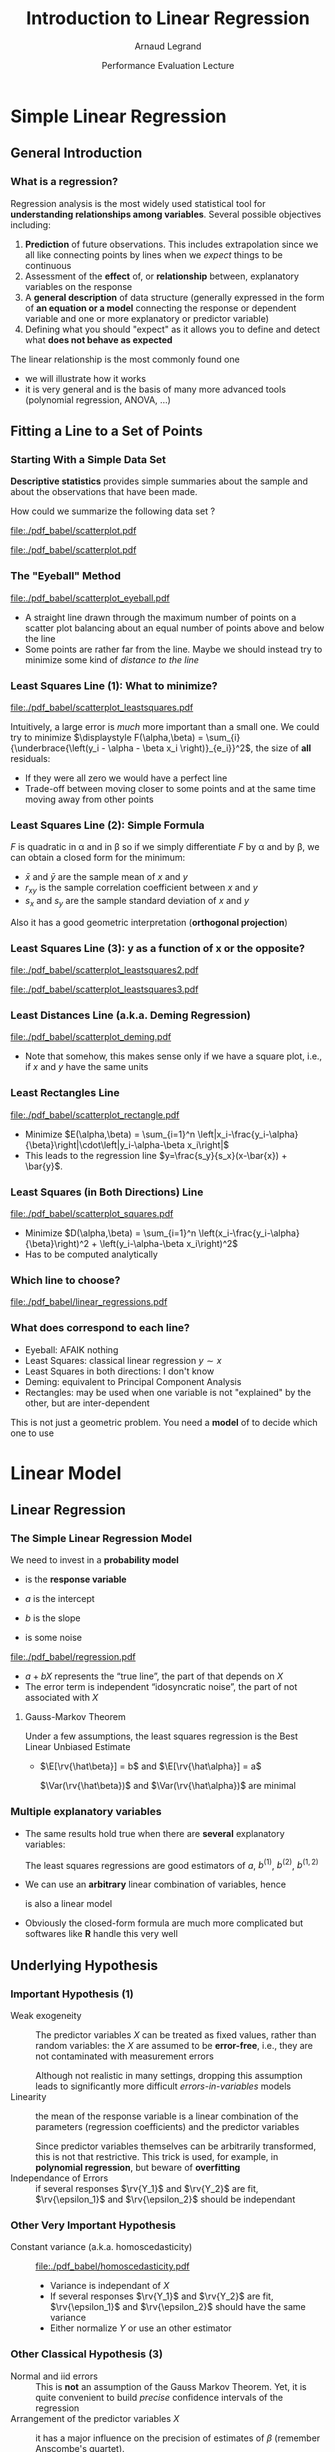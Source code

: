 #+AUTHOR:      Arnaud Legrand
#+TITLE:       Introduction to Linear Regression
#+DATE:        Performance Evaluation Lecture
#+LaTeX_CLASS: beamer
#+LaTeX_CLASS_OPTIONS: [11pt,xcolor=dvipsnames,presentation]
#+OPTIONS:   H:3 num:t toc:nil \n:nil @:t ::t |:t ^:t -:t f:t *:t <:t
#+STARTUP: beamer overview indent
#+TAGS: noexport(n)
#+LaTeX_CLASS: beamer
#+LaTeX_CLASS_OPTIONS: [11pt,xcolor=dvipsnames,presentation]
#+OPTIONS:   H:3 num:t toc:nil \n:nil @:t ::t |:t ^:nil -:t f:t *:t <:t
#+LATEX_HEADER: \input{org-babel-style-preembule.tex}

#+LaTeX: \input{org-babel-document-preembule.tex}

* List                                                             :noexport:
** TODO Talk about extensions
krigging ?? generalized linear model ?
* Documents 							   :noexport:
** [[/home/alegrand/Archives/Cours/maths/ModeleLineaireRegrDegerine.pdf][Régression Linéaire]]
  http://en.wikipedia.org/wiki/Simple_linear_regression
  http://en.wikipedia.org/wiki/Linear_regression_model

** Generalized Linear model
http://statmath.wu.ac.at/courses/heather_turner/glmCourse_001.pdf

http://data.princeton.edu/wws509/notes/a2.pdf
  
* Simple Linear Regression
** General Introduction
*** What is a regression?
    Regression analysis is the most widely used statistical tool for
    *understanding relationships among variables*. Several possible
    objectives including:
    1. *Prediction* of future observations. This includes
       extrapolation since we all like connecting points by lines when
       we /expect/ things to be continuous
    2. Assessment of the *effect* of, or *relationship* between,
       explanatory variables on the response
    3. A *general description* of data structure (generally expressed
       in the form of *an equation or a model* connecting the response
       or dependent variable and one or more explanatory or predictor
       variable)
    4. Defining what you should "expect" as it allows you to define
       and detect what *does not behave as expected*
    
    The linear relationship is the most commonly found one
    - we will illustrate how it works
    - it is very general and is the basis of many more advanced tools
      (polynomial regression, ANOVA, ...)
** Fitting a Line to a Set of Points
*** Starting With a Simple Data Set
    *Descriptive statistics* provides simple summaries about the
    sample and about the observations that have been made.
    #+BEGIN_CENTER
       How could we summarize the following data set ?
    #+END_CENTER

#+BEGIN_SRC R :session :results none :exports none
library(ggplot2)
x=c(1, 2, 3, 5, 7, 9, 11, 13, 14, 15)
y=c(3, 1, 5, 2, 6, 4, 7, 9, 8, 5)
df=data.frame(x=x,y=y)
df_lines=data.frame(
          slope=c(.37,.67,.57,.41,.50,.385),intercept=c(2.0,-0.4,0.4,1.7,1.0,2.6),
          label=c("Least Squares \n (y~x)","Least Squares (x~y)", "Least Squares",
                 "Least Distance", "Least Rectangles", "Eyeball"),
          posx=c(16,15,13,5,3,8),
          posy=c(4.5,10,8,4,1,6),
          hjust=c(1,1,1,1,0,1),
          color=c("Least Squares","Least Squares","Least Squares x^2+y^2",
                  "Least Distance","Least Rectangles","Eyeball"))
#lm(data=df,y~x)
#lm(data=df,x~y)
#+END_SRC

#+LaTeX: \begin{tabular}[c]{cc} \fbox{

  #+BEGIN_SRC R :session :results output latex :exports results
  library(xtable)
  print(xtable(df),floating=FALSE)
  #+END_SRC

  #+RESULTS:
  #+BEGIN_EXPORT latex
  % latex table generated in R 3.0.2 by xtable 1.7-1 package
  % Thu Oct 31 13:30:32 2013
  \begin{tabular}{rrr}
    \hline
   & x & y \\ 
    \hline
  1 & 1.00 & 3.00 \\ 
    2 & 2.00 & 1.00 \\ 
    3 & 3.00 & 5.00 \\ 
    4 & 5.00 & 2.00 \\ 
    5 & 7.00 & 6.00 \\ 
    6 & 9.00 & 4.00 \\ 
    7 & 11.00 & 7.00 \\ 
    8 & 13.00 & 9.00 \\ 
    9 & 14.00 & 8.00 \\ 
    10 & 15.00 & 5.00 \\ 
     \hline
  \end{tabular}
  #+END_EXPORT

#+LaTeX: }& \hspace{1cm}\raisebox{-.5\height}{\resizebox{.5\linewidth}{!}{

  #+BEGIN_SRC R :session :exports none :results output graphics :file "./pdf_babel/scatterplot.pdf" :width 3 :height 3
  ggplot() + geom_point(data=df,aes(x=x,y=y),color="blue") + 
    xlim(0,16)+ylim(0,16)+ coord_fixed() + theme_bw()
  #+END_SRC

  #+RESULTS:
  [[file:./pdf_babel/scatterplot.pdf]]

  #+ATTR_LATEX: :width \linewidth :center nil
  [[file:./pdf_babel/scatterplot.pdf]]

#+LaTeX: }}\end{tabular}

*** The "Eyeball" Method
    \vspace{-1em}
    #+BEGIN_SRC R :session :exports none :results none graphics :file "./pdf_babel/scatterplot_eyeball.pdf" :width 3 :height 3
    ggplot() + geom_point(data=df,aes(x=x,y=y),color="blue") + 
       xlim(0,16)+ylim(0,16)+ coord_fixed() + theme_bw() +
       geom_abline(data=df_lines[df_lines$label=="Eyeball",], aes(intercept=intercept,slope=slope),color="red")
    #+END_SRC

    #+BEGIN_CENTER
    #+ATTR_LATEX: :height 5cm
    [[file:./pdf_babel/scatterplot_eyeball.pdf]]
    \vspace{-1em}
    #+END_CENTER

    - A straight line drawn through the maximum number of points on a
      scatter plot balancing about an equal number of points above and
      below the line
    - Some points are rather far from the line. Maybe we should instead
      try to minimize some kind of /distance to the line/
*** Least Squares Line (1): What to minimize?
    \vspace{-1em}
    #+BEGIN_SRC R :session :exports none :results none graphics :file "./pdf_babel/scatterplot_leastsquares.pdf" :width 3 :height 3
    intercept_eyeball = df_lines[df_lines$label=="Eyeball",]$intercept
    slope_eyeball = df_lines[df_lines$label=="Eyeball",]$slope
    ggplot() + 
       geom_segment(data=df, aes(x=x, y=y, xend=x, yend=x*slope_eyeball+intercept_eyeball)) +
       geom_point(data=df,aes(x=x,y=y),color="blue") + 
       xlim(0,16)+ylim(0,16)+ coord_fixed() + theme_bw() +
       geom_abline(data=df_lines[df_lines$label=="Eyeball",], aes(intercept=intercept,slope=slope),color="red")
    #+END_SRC

    #+BEGIN_CENTER
    #+ATTR_LATEX: :height 5cm
    [[file:./pdf_babel/scatterplot_leastsquares.pdf]]
    #+END_CENTER

    \vspace{-1em}
    Intuitively, a large error is /much/ more important than a small
    one. We could try to minimize
    $\displaystyle F(\alpha,\beta) = \sum_{i}
    {\underbrace{\left(y_i - \alpha - \beta x_i \right)}_{e_i}}^2$,
    the size of *all* residuals:
    - If they were all zero we would have a perfect line
    - Trade-off between moving closer to some points and at the same
      time moving away from other points
    \vspace{-1em}
*** Least Squares Line (2): Simple Formula
    \vspace{-1em}
    #+BEGIN_EXPORT latex
    $$F(\alpha,\beta) = \sum_{i=1}^n \left(y_i - \alpha - \beta x_i \right)^2$$
    #+END_EXPORT
    $F$ is quadratic in \alpha and in \beta so if we simply
    differentiate $F$ by \alpha and by \beta, we can obtain a closed
    form for the minimum:
    #+BEGIN_EXPORT latex
    \begin{align*} 
      \hat\beta & = \frac{ \sum_{i=1}^{n} (x_{i}-\bar{x})(y_{i}-\bar{y}) }{ \sum_{i=1}^{n} (x_{i}-\bar{x})^2 } 
       = \frac{ \sum_{i=1}^{n}{x_{i}y_{i}} - \frac1n \sum_{i=1}^{n}{x_{i}}\sum_{j=1}^{n}{y_{j}}}{ \sum_{i=1}^{n}({x_{i}^2}) - \frac1n (\sum_{i=1}^{n}{x_{i}})^2 } \\[6pt] 
     & = \frac{ \overline{xy} - \bar{x}\bar{y} }{ \overline{x^2} - \bar{x}^2 } = \frac{ \operatorname{Cov}[x,y] }{ \operatorname{Var}[x] } = r_{xy} \frac{s_y}{s_x} \\[6pt] 
     \hat\alpha  & = \bar{y} - \hat\beta\,\bar{x} \text{, where:}
    \end{align*}
    #+END_EXPORT
    \vspace{-2em}
    - $\bar x$ and $\bar y$ are the sample mean of $x$ and $y$
    - $r_{xy}$ is the sample correlation coefficient between $x$ and $y$
    - $s_x$ and $s_y$ are the sample standard deviation of $x$ and $y$
    Also it has a good geometric interpretation (*orthogonal projection*)
    #+BEGIN_SRC R :session :exports none :results none graphics :file "./pdf_babel/scatterplot_leastsquares2.pdf" :width 3 :height 3
    intercept_lsx = df_lines[df_lines$label=="Least Squares \n (y~x)",]$intercept
    slope_lsx = df_lines[df_lines$label=="Least Squares \n (y~x)",]$slope
    ggplot() + 
       geom_segment(data=df, aes(x=x, y=y, xend=x, yend=x*slope_lsx+intercept_lsx)) +
       geom_point(data=df,aes(x=x,y=y),color="blue") + 
       xlim(0,16)+ylim(0,16)+ coord_fixed() + theme_bw() +
       geom_abline(data=df_lines[df_lines$label=="Least Squares \n (y~x)",], aes(intercept=intercept,slope=slope),color="red") +
       geom_abline(data=df_lines[df_lines$label=="Eyeball",], aes(intercept=intercept,slope=slope),color="gray")
    #+END_SRC
*** Least Squares Line (3): y as a function of x or the opposite?

    #+BEGIN_SRC R :session :exports none :results none graphics :file "./pdf_babel/scatterplot_leastsquares3.pdf" :width 3 :height 3
    intercept_lsy = df_lines[df_lines$label=="Least Squares (x~y)",]$intercept
    slope_lsy = df_lines[df_lines$label=="Least Squares (x~y)",]$slope
    ggplot() + 
       geom_segment(data=df, aes(x=x, xend=(df$y-intercept_lsy)/slope_lsy, y=y, yend=y)) +
       geom_point(data=df,aes(x=x,y=y),color="blue") + 
       geom_abline(data=df_lines[df_lines$label=="Least Squares \n (y~x)",], aes(intercept=intercept,slope=slope),color="gray") +
       geom_abline(data=df_lines[df_lines$label=="Least Squares (x~y)",], aes(intercept=intercept,slope=slope),color="red") +
       xlim(0,16)+ylim(0,16)+ coord_fixed() + theme_bw()
    #+END_SRC


    #+BEGIN_CENTER
    #+LaTeX: \only<1>{%
      #+ATTR_LATEX: :height 5cm
      [[file:./pdf_babel/scatterplot_leastsquares2.pdf]]
    #+LaTeX: }\only<2->{%
      #+ATTR_LATEX: :height 5cm
      [[file:./pdf_babel/scatterplot_leastsquares3.pdf]]
    #+LaTeX: }
    #+END_CENTER

    #+LaTeX: \uncover<3>{\centerline{OK, do we have less asymetrical options?}}\vspace{10cm}
*** Least Distances Line (a.k.a. Deming Regression)
    #+BEGIN_SRC R :session :exports none :results none graphics :file "./pdf_babel/scatterplot_deming.pdf" :width 3 :height 3
    intercept_deming = df_lines[df_lines$label=="Least Distance",]$intercept
    slope_deming = df_lines[df_lines$label=="Least Distance",]$slope
    u = c(1,slope_deming)
    u = u/(sqrt(u[1]^2+u[2]^2))
    
    df$d = (df$x*u[1]+(df$y - intercept_deming)*u[2])

    df$xend = df$d*u[1]
    df$yend = df$d*u[2] + intercept_deming

    ggplot() + 
       geom_segment(data=df, aes(x=x, y=y, xend=xend, yend=yend)) +
       geom_point(data=df,aes(x=x,y=y),color="blue") + 
       geom_abline(data=df_lines[df_lines$label=="Least Distance",], aes(intercept=intercept,slope=slope),color="red") +
       xlim(0,16)+ylim(0,16)+ coord_fixed() + theme_bw()
    #+END_SRC

    #+BEGIN_CENTER
      #+ATTR_LATEX: :height 5cm
      [[file:./pdf_babel/scatterplot_deming.pdf]]
    #+END_CENTER

    - Note that somehow, this makes sense only if we have a square
      plot, i.e., if $x$ and $y$ have the same units
    #+LaTeX: \vspace{10cm}
*** Least Rectangles Line
    #+BEGIN_SRC R :session :exports none :results none graphics :file "./pdf_babel/scatterplot_rectangle.pdf" :width 3 :height 3
    intercept_rect = df_lines[df_lines$label=="Least Rectangles",]$intercept
    slope_rect = df_lines[df_lines$label=="Least Rectangles",]$slope

    ggplot() + 
       geom_rect(data=df, aes(xmin=x, ymin=y, ymax= intercept_rect + slope_rect*x, xmax= (y- intercept_rect)/slope_rect),alpha=.3) +
       geom_segment(data=df, aes(x=x, xend=(df$y-intercept_rect)/slope_rect, y=y, yend=y),linetype=2) +
       geom_segment(data=df, aes(x=x, y=y, xend=x, yend=x*slope_rect+intercept_rect),linetype=2) +
       geom_point(data=df,aes(x=x,y=y),color="blue") + 
       geom_abline(data=df_lines[df_lines$label=="Least Rectangles",], aes(intercept=intercept,slope=slope),color="red") +
       xlim(0,16)+ylim(0,16)+ coord_fixed() + theme_bw()
    #+END_SRC

    #+BEGIN_CENTER
      #+ATTR_LATEX: :height 5cm
      [[file:./pdf_babel/scatterplot_rectangle.pdf]]
    #+END_CENTER

    - Minimize $E(\alpha,\beta) = \sum_{i=1}^n
      \left|x_i-\frac{y_i-\alpha}{\beta}\right|\cdot\left|y_i-\alpha-\beta
      x_i\right|$
    - This leads to the regression line
      $y=\frac{s_y}{s_x}(x-\bar{x}) + \bar{y}$.
    #+LaTeX: \vspace{10cm}
*** Least Squares (in Both Directions) Line
    #+BEGIN_SRC R :session :exports none :results none graphics :file "./pdf_babel/scatterplot_squares.pdf" :width 3 :height 3
    intercept_ls = df_lines[df_lines$label=="Least Squares",]$intercept
    slope_ls = df_lines[df_lines$label=="Least Squares",]$slope

    ggplot() + 
       geom_segment(data=df, aes(x=x, xend=(df$y-intercept_ls)/slope_ls, y=y, yend=y)) +
       geom_segment(data=df, aes(x=x, y=y, xend=x, yend=x*slope_ls+intercept_ls)) +
       geom_point(data=df,aes(x=x,y=y),color="blue") + 
       geom_abline(data=df_lines[df_lines$label=="Least Squares",], aes(intercept=intercept,slope=slope),color="red") +
       xlim(0,16)+ylim(0,16)+ coord_fixed() + theme_bw()
    #+END_SRC

    #+BEGIN_CENTER
      #+ATTR_LATEX: :height 5cm
      [[file:./pdf_babel/scatterplot_squares.pdf]]
    #+END_CENTER

    - Minimize $D(\alpha,\beta) = \sum_{i=1}^n
      \left(x_i-\frac{y_i-\alpha}{\beta}\right)^2 + 
      \left(y_i-\alpha-\beta x_i\right)^2$
    - Has to be computed analytically
    #+LaTeX: \vspace{10cm}
*** Which line to choose?
#   http://i.imgur.com/egd5f.png
    #+BEGIN_SRC R :session :exports none :results none graphics :file "./pdf_babel/linear_regressions.pdf" :width 7 :height 5
     ggplot() + geom_abline(data=df_lines,aes(intercept=intercept,slope=slope,color=color),size=.8) + 
       geom_point(data=df,aes(x=x,y=y),color="blue") + scale_colour_brewer(palette="Set1") +
       xlim(0,16)+ylim(0,16)+ coord_fixed() + theme_bw() + labs(color="Regression type") +
       geom_text(data=df_lines,aes(x=posx,y=posy,label=label,hjust=hjust,color=color)) 
    #+END_SRC

    #+BEGIN_CENTER
      #+ATTR_LATEX: :width .9\linewidth
      [[file:./pdf_babel/linear_regressions.pdf]]
    #+END_CENTER
    #+LaTeX: \vspace{10cm}
*** What does correspond to each line?
    - Eyeball: AFAIK nothing
    - Least Squares: classical linear regression $y\sim x$
    - Least Squares in both directions: I don't know
    - Deming: equivalent to Principal Component Analysis
    - Rectangles: may be used when one variable is not "explained"
      by the other, but are inter-dependent

    This is not just a geometric problem. You need a *model* of to
    decide which one to use
* Linear Model
** Linear Regression
*** The Simple Linear Regression Model
    #+BEGIN_SRC R :session :exports none :results none graphics :file "./pdf_babel/regression.pdf" :width 4 :height 5
    x=runif(50,min=-20,max=60)
    a=5
    b=.5
    y=a+b*x+rnorm(50,sd=3)
    df = data.frame(x=x,y=y)
    ggplot() + theme_bw() + geom_hline(yintercept=0) + geom_vline(xintercept=0) +
       geom_abline(intercept=a,slope=b,color="red",size=1) + 
       geom_point(data=df,aes(x=x,y=y),color="blue") 
    #+END_SRC

#+LaTeX: \vspace{-1em}
#+LaTeX:   \begin{columns}
#+LaTeX:     \begin{column}{.62\linewidth}
    We need to invest in a *probability model*
    #+LaTeX: \centerline{$\displaystyle \rv{Y} = a + b X + \rv{\epsilon}$}
    
    - \rv{Y} is the *response variable*
      #+LaTeX: \item$X$~is~a~continuous~explanatory~variable
    - $a$ is the intercept
    - $b$ is the slope
    - \rv{\epsilon} is some noise
#+LaTeX:     \end{column}\hspace{-2em}
#+LaTeX:     \begin{column}{.3\linewidth}
      #+ATTR_LATEX: :width \linewidth
      [[file:./pdf_babel/regression.pdf]]
#+LaTeX:     \end{column}
#+LaTeX:   \end{columns}

    - $a + b X$ represents the “true line”, the part of
      \rv{Y} that depends on $X$
    - The error term \rv{\epsilon} is independent “idosyncratic noise”,
      \ie the part of \rv{Y} not associated with $X$
    \pause
****** Gauss-Markov Theorem
Under a few assumptions, the least squares regression is the Best
Linear Unbiased Estimate
+ $\E[\rv{\hat\beta}] = b$ and $\E[\rv{\hat\alpha}] = a$ 
  #+LaTeX: \hfil \usebeamertemplate{itemize item}
   $\Var(\rv{\hat\beta})$ and $\Var(\rv{\hat\alpha})$ are minimal\hfil
*** Multiple explanatory variables
    - The same results hold true when there are *several* explanatory
      variables:\smallskip

      #+BEGIN_EXPORT latex
      \centerline{$\rv{Y} = a + b^{(1)}X^{(1)} + b^{(2)}X^{(2)} +
        b^{(1,2)}X^{(1)}X^{(2)} + \rv{\epsilon} $}
      #+END_EXPORT
      \smallskip

      The least squares regressions are good estimators of $a$,
      $b^{(1)}$, $b^{(2)}$, $b^{(1,2)}$ \medskip
    - We can use an *arbitrary* linear combination of variables,
      hence \smallskip

      #+BEGIN_EXPORT latex
      \centerline{$\rv{Y} = a + b^{(1)}X + b^{(2)}\frac{1}{X} + b^{(3)}X^3 +
      \rv{\epsilon} $}    
      #+END_EXPORT
      \smallskip
      is also a linear model
    - Obviously the closed-form formula are much more complicated but
      softwares like *R* handle this very well
** Underlying Hypothesis
*** Important Hypothesis (1)
    - Weak exogeneity :: The predictor variables $X$ can be treated as
         fixed values, rather than random variables: the $X$ are
         assumed to be *error-free*, i.e., they are not contaminated
         with measurement errors

         Although not realistic in many settings, dropping this
         assumption leads to significantly more difficult
         /errors-in-variables/ models
    - Linearity ::  the mean of the response variable is a linear
                    combination of the parameters (regression
                    coefficients) and the predictor variables

		    Since predictor variables themselves can be
                    arbitrarily transformed, this is not that
                    restrictive. This trick is used, for example, in
                    *polynomial regression*, but beware of
                    *overfitting*
    - Independance of Errors :: if several responses $\rv{Y_1}$ and
         $\rv{Y_2}$ are fit, $\rv{\epsilon_1}$ and $\rv{\epsilon_2}$ should be
         independant
*** Other Very Important Hypothesis
    #+BEGIN_SRC R :session :exports none :results none graphics :file "./pdf_babel/homoscedasticity.pdf" :width 6 :height 3
    x=runif(50,min=-20,max=60)
    a=5
    b=.5
    y=a+b*x+rnorm(50,sd=2)
    df = data.frame(x=x,y=y,type="homoscedastic")
    y=a+(b)*x + rnorm(50,sd=.15)*(x+20)
    df = rbind(df,data.frame(x=x,y=y,type="heteroscedastic"))
    y=x^2/60+a+rnorm(50,sd=2)
    df = rbind(df,data.frame(x=x,y=y,type="quadratic"))

    ggplot(data=df[df$type!="quadratic",]) + theme_bw() + geom_hline(yintercept=0) + geom_vline(xintercept=0) +
       geom_abline(intercept=a,slope=b,color="red",size=1) + 
       geom_point(aes(x=x,y=y),color="blue") +
       facet_wrap(~type)
    #+END_SRC

    - Constant variance (a.k.a. homoscedasticity) :: 
	 #+LaTeX: ~
         #+BEGIN_CENTER
         #+ATTR_LATEX: :width \linewidth
         [[file:./pdf_babel/homoscedasticity.pdf]]
         #+END_CENTER
	 \vspace{-2em}
      - Variance is independant of $X$
      - If several responses $\rv{Y_1}$ and $\rv{Y_2}$ are fit,
        $\rv{\epsilon_1}$ and $\rv{\epsilon_2}$ should have the same variance
      - Either normalize $Y$ or use an other estimator
*** Dummy							   :noexport:
    #+BEGIN_SRC R :session :exports none :results none graphics :file "./pdf_babel/data_sets.pdf" :width 8 :height 3
    ggplot(data=df,aes(x=x,y=y)) + theme_bw() + geom_hline(yintercept=0) + geom_vline(xintercept=0) +
       geom_smooth(method='lm',color="red") +
       geom_point(,color="blue") +
       facet_wrap(~type)
    #+END_SRC
*** Other Classical Hypothesis (3)
    - Normal and iid errors :: This is *not* an assumption of the
         Gauss Markov Theorem. Yet, it is quite convenient to build
         /precise/ confidence intervals of the regression
    - Arrangement of the predictor variables $X$ :: it has a major
         influence on the precision of estimates of $\beta$ (remember
         Anscombe's quartet). 
          #+BEGIN_SRC R :session :exports none :results none graphics :file "./pdf_babel/anscombe.pdf" :width 8 :height 3
          library(reshape)
          anscombe$idx=1:length(anscombe$x1) 
          a = melt(anscombe,id=c("idx"))
          a$set=gsub("[^0-9]*","",as.character(a$variable))
          a$variable=gsub("[0-9]*","",as.character(a$variable))
          a = cast(a, idx+set~variable, mean) 
          ggplot(data=a,aes(x=x,y=y)) + theme_bw() +
             geom_point(color="blue") + facet_wrap(~set,nrow=1) + geom_smooth(method='lm',color="red")
          #+END_SRC
         #+BEGIN_CENTER
         #+ATTR_LATEX: :width \linewidth
         [[file:./pdf_babel/anscombe.pdf]]
         #+END_CENTER
	 \vspace{-1em}
      This is part of your design of experiments:
      - If you want to test linearity, $X$ should be uniformly
        distributed
      - If you want the best estimation, you should use extreme values
        of $X$
** Checking hypothesis
*** Linearity: Residuals vs. Explanatory Variable
   #+BEGIN_SRC R :session :exports none :results none graphics :file "./pdf_babel/linearity_check.pdf" :width 6 :height 3
   lm_hom=lm(data=df[df$type=="homoscedastic",],y~x)
   lm_hom=fortify(lm_hom)
   lm_hom$type="homoscedastic"

   lm_het=lm(data=df[df$type=="heteroscedastic",],y~x)
   lm_het=fortify(lm_het)
   lm_het$type="heteroscedastic"

   lm_quad=lm(data=df[df$type=="quadratic",],y~x)
   lm_quad=fortify(lm_quad)
   lm_quad$type="quadratic"

   lm_both = rbind(lm_hom,lm_quad)
   lm_both$type <- factor(lm_both$type, levels=c("homoscedastic","quadratic"))
   ggplot(data=lm_both,aes(x,.resid)) + theme_bw() +
     geom_smooth(method='lm',color="red",se=F) +
     geom_point() + facet_wrap(~type)
   #+END_SRC

	#+BEGIN_CENTER
	#+ATTR_LATEX: :width .9\linewidth
	[[file:./pdf_babel/linearity_check.pdf]]
	#+END_CENTER

    When there are several factors, you have to check for every
    dimension... \frowny That's why one generally study residuals as a
    function of fitted values.
    \vspace{10cm}
*** Homoscedasticity: Residuals vs. Fitted values
   #+BEGIN_SRC R :session :exports none :results none graphics :file "./pdf_babel/homoscedasticity_check.pdf" :width 6 :height 3
   lm_both = rbind(lm_het,lm_hom)
   lm_both$type <- factor(lm_both$type, levels=c("homoscedastic","heteroscedastic"))
   ggplot(data=lm_both,aes(.fitted,.resid)) + theme_bw() +
     geom_smooth(method='lm',color="red",se=F) +
     geom_point() + facet_wrap(~type)
   #+END_SRC

	#+BEGIN_CENTER
	#+ATTR_LATEX: :width .9\linewidth
	[[file:./pdf_babel/homoscedasticity_check.pdf]]
	#+END_CENTER

    \vspace{10cm}
*** Normality: qqplots
   #+BEGIN_SRC R :session :exports none :results none graphics :file "./pdf_babel/normality_check.pdf" :width 6 :height 3
   qplot.data <- function (vec)  { # argument: vector of numbers
     # following four lines from base R's qqline()
     y <- quantile(vec[!is.na(vec)], c(0.25, 0.75))
     x <- qnorm(c(0.25, 0.75))
     slope <- diff(y)/diff(x)
     int <- y[1L] - slope * x[1L]
     d <- data.frame(slope=slope, int=int)
     d
   }
   
   res_n = data.frame(sample=rnorm(50))
   res_qplot=qplot.data(res_n$sample)
   res_n$type = "normal"
   res_qplot$type = "normal"

   res_u = data.frame(sample=rexp(50))
   res_u$type = "exponential"
   res_qplotu=qplot.data(res_u$sample)
   res_qplotu$type = "exponential"

   res_qplot = rbind(res_qplot,res_qplotu)
   res_both = rbind(res_n,res_u)

   res_both$type <- factor(res_both$type, levels=c("normal","exponential"))
   res_qplot$type <- factor(res_qplot$type, levels=c("normal","exponential"))

   ggplot() + theme_bw() +
     stat_qq(data=res_both,aes(sample=sample)) + 
     geom_abline(data=res_qplot,aes(slope=slope,intercept=int)) + 
     facet_wrap(~type,scale="free_y")
   #+END_SRC

	#+BEGIN_CENTER
	#+ATTR_LATEX: :width .9\linewidth
	[[file:./pdf_babel/normality_check.pdf]]
	#+END_CENTER
    A quantile-quantile plot is a graphical method for comparing two
    probability distributions by plotting their quantiles against each
    other

    \vspace{10cm}
*** Model Formulae in R
    The structure of a model is specified in the formula like this:
    #+BEGIN_CENTER
    *response variable* =~= *explanatory variable(s)*
    #+END_CENTER
    =~= reads "is modeled as a function of " and
    =lm(y~x)= means $\rv{y} = a + b x + \rv{\epsilon}$ \medskip

    On the right-hand side, one should specify how the explanatory
    variables are combined. The symbols used here have a *different
    meaning* than in arithmetic expressions
    - =+= indicates a variable inclusion (not an addition)
    - =-= indicates a variable deletion (not a substraction)
    - =*= indicates inclusion of variables and their interactions
    - =:= means an interaction
    
    Therefore
    - =z~x+y= means $\rv{z} = a + b_1 x + b_2 y + \rv{\epsilon}$
    - =z~x*y= means $\rv{z} = \alpha + b_1 x + b_2 y + b_3 xy +
      \rv{\epsilon}$
    - =z~(x+y)^2= means the same
    - =log(y)~I(1/x)+x+I(x^2)= means $\rv{z} = \alpha + b_1
      \frac{1}{x} + b_2 x + b_3 x^2 + \rv{\epsilon}$
*** Checking the model with R
     \small
     #+BEGIN_SRC R :session :exports code :results none graphics :file "./pdf_babel/model_standardcheck.pdf" :width 5 :height 5
     reg <- lm(data=df[df$type=="heteroscedastic",],y~x)
     par(mfrow=c(2,2));   plot(reg);   par(mfrow=c(1,1))
     #+END_SRC
**** 
     #+LaTeX: %\vspace{-2em}
    #+BEGIN_CENTER
      #+ATTR_LATEX: :height 6.5cm
      [[file:./pdf_babel/model_standardcheck.pdf]] 
    #+END_CENTER
     #+LaTeX: %\vspace{-2em}
** Decomposing the Variance
*** Decomposing the Variance
    #+BEGIN_CENTER
      *How well does the least squares line explain variation in $Y$?*
    #+END_CENTER

    #+BEGIN_SRC R :session :exports none :results none graphics :file "./pdf_babel/linear_regression2.pdf" :width 6 :height 3
    ggplot(data=df[df$type=="homoscedastic",],aes(x=x,y=y)) + theme_bw() + geom_hline(yintercept=0) + geom_vline(xintercept=0) +
       geom_smooth(method='lm',color="red",size=1,se=F) + 
       geom_point(color="blue") 
    #+END_SRC

    #+LaTeX:  \only<+>{
	#+BEGIN_CENTER
	#+ATTR_LATEX: :width .9\linewidth
	[[file:./pdf_babel/linear_regression2.pdf]]
	#+END_CENTER
    #+LaTeX: }\uncover<+->{
    
    We have $\rv{Y}=\hat{Y}(\rv{X})+\rv{\epsilon}$
    \hfill
    ($\hat{Y}$ is the "true mean"; we note $\rv{\hat{Y}}=\hat{Y}(\rv{X})$).

    Since $\rv{\hat{Y}}$ and $\rv{\epsilon}$ are uncorrelated, we have
    #+BEGIN_EXPORT latex
    \begin{align*}
      \Var(\rv{Y}) & = \Var(\rv{\hat{Y}}+\rv{\epsilon}) = \Var(\rv{\hat{Y}}) + \Var(\rv{\epsilon}) \\
      \frac{1}{n-1}\sum_{i=1}^n (\rv{Y_i} - \rv{\bar{Y}})^2 & =
      \frac{1}{n-1}\sum_{i=1}^n (\rv{\hat{Y}_i} - \rv{\overline{\hat{Y}}})^2 + 
      \frac{1}{n-1}\sum_{i=1}^n (\rv{\epsilon_i} - \rv{\bar{\epsilon}})^2\\[-.7em]
    \intertext{Since $\rv{\bar{\epsilon}} = 0$ and $\rv{\bar{Y}} = \rv{\overline{\hat{Y}}}$, we have\vspace{-.7em}}
      \underbrace{\sum_{i=1}^n (\rv{Y_i} - \rv{\bar{Y}})^2}_{\text{Total Sum of Squares}} & =
      \underbrace{\sum_{i=1}^n (\rv{\hat{Y}_i} - \rv{\bar{Y}})^2}_{\text{Regression SS}} + 
      \underbrace{\sum_{i=1}^n \rv{\epsilon_i}^2}_{\text{Error SS}}
    \end{align*}
    #+END_EXPORT

    - $SSR$ = Variation in $\rv{Y}$ explained by the regression line
    - $SSE$ = Variation in $\rv{Y}$ that is left unexplained

    #+BEGIN_CENTER
        *$SSR$ = $SST$ $\Rightarrow$ perfect fit*
    #+END_CENTER
    #+LaTeX: }
*** A Goodness of Fit Measure: \RR
    The *coefficient of determination*, denoted by *$R^2$*, measures
    goodness of fit:
    #+BEGIN_CENTER
    #+BEGIN_EXPORT latex
    $\displaystyle R^2= 1-\frac{SSE}{SST} = 
     1 - \frac{\sum_{i=1}^n (y_i - \hat{y}(x_i))^2}{\sum_{i=1}^n (y_i -
       \bar{y})^2} =
     1 - \frac{\text{\alert{the error knowing $x$}}}{\text{\alert{the error without knowing $x$}}}
     $
    #+END_EXPORT
    #+END_CENTER
    - $0\leq R^2 \leq 1$
    - The closer $R^2$ is to $1$, the better the fit

    Warning:
    - A not so low $R^2$ may mean important noise or bad model
      - In biology or social sciences, an $R^2$ of .6 can be
        considered as good
      - In physics/engineering, an $R^2$ of .6 would be considered as low
    - As you add parameters to a model, you inevitably improve the
      fit
      - The *adjusted $R^2$* tries to compensate this
      - There is a trade-off beteween model simplicity and fit. Strive
        for simplicity!
*** Illustration with R (homoscedastic data)
    #+LaTeX: \only<+>{
      #+ATTR_LATEX: :width \linewidth
      [[file:./pdf_babel/data_sets.pdf]]
    #+LaTeX: }
**** 
    :PROPERTIES:
    :BEAMER_act: <+->
    :END:
    #+BEGIN_SRC R :session :exports both :results output
    reg <- lm(data=df[df$type=="homoscedastic",],y~x)
    summary(reg)
    #+END_SRC
**** 
    :PROPERTIES:
    :BEAMER_act: <+->
    :END:
    \scriptsize
    #+RESULTS:
    #+begin_example

    Call:
    lm(formula = y ~ x, data = df[df$type == "homoscedastic", ])

    Residuals:
	Min      1Q  Median      3Q     Max 
    -4.1248 -1.3059 -0.0366  1.0588  3.9965 

    Coefficients:
		Estimate Std. Error t value Pr(>|t|)    
    (Intercept)  4.56481    0.33165   13.76   <2e-16 ***
    x            0.50645    0.01154   43.89   <2e-16 ***
    ---
    Signif. codes:  0 '***' 0.001 '**' 0.01 '*' 0.05 '.' 0.1 ' ' 1

    Residual standard error: 1.816 on 48 degrees of freedom
    Multiple R-squared:  0.9757,	Adjusted R-squared:  0.9752 
    F-statistic:  1926 on 1 and 48 DF,  p-value: < 2.2e-16
#+end_example
**** 
    :PROPERTIES:
    :BEAMER_act: <+>
    :END:
#+LaTeX: \begin{overlayarea}{\linewidth}{0cm}\vspace{-8.8cm}\begin{block}{}


- =Std. Error= = $\sigma/\sqrt{n}$ and can be used are used to compute C.I on
  the regression estimates
- =t-value= and =Pr(>|t|)=: $t$-test whether $\mu\neq0$
  - Easy to read significance codes
  - Assumes normality
- =F-statistic=: test the null hypothesis that all of the model
  coefficients are 0
#+LaTeX: \end{block}\end{overlayarea}

*** Illustration with R (heteroscedastic data)
    #+LaTeX: \only<+>{
      #+ATTR_LATEX: :width \linewidth
      [[file:./pdf_babel/data_sets.pdf]]
    #+LaTeX: }
**** 
    :PROPERTIES:
    :BEAMER_act: <+->
    :END:
    #+BEGIN_SRC R :session :exports both :results output
    reg <- lm(data=df[df$type=="heteroscedastic",],y~x)
    summary(reg)
    #+END_SRC
**** 
    :PROPERTIES:
    :BEAMER_act: <+->
    :END:
    \scriptsize
    #+RESULTS:
    #+begin_example

    Call:
    lm(formula = y ~ x, data = df[df$type == "heteroscedastic", ])

    Residuals:
	Min      1Q  Median      3Q     Max 
    -25.063  -3.472   0.663   3.707  19.327 

    Coefficients:
		Estimate Std. Error t value Pr(>|t|)    
    (Intercept)  4.98800    1.41061   3.536 0.000911 ***
    x            0.56002    0.04908  11.411 2.83e-15 ***
    ---
    Signif. codes:  0 '***' 0.001 '**' 0.01 '*' 0.05 '.' 0.1 ' ' 1

    Residual standard error: 7.722 on 48 degrees of freedom
    Multiple R-squared:  0.7306,	Adjusted R-squared:  0.725 
    F-statistic: 130.2 on 1 and 48 DF,  p-value: 2.83e-15
#+end_example

*** Illustration with R (quadratic data)
    #+LaTeX: \only<+>{
      #+ATTR_LATEX: :width \linewidth
      [[file:./pdf_babel/data_sets.pdf]]
    #+LaTeX: }
**** 
    :PROPERTIES:
    :BEAMER_act: <+->
    :END:
    #+BEGIN_SRC R :session :exports both :results output
    reg <- lm(data=df[df$type=="quadratic",],y~x)
    summary(reg)
    #+END_SRC
**** 
    :PROPERTIES:
    :BEAMER_act: <+->
    :END:
    \scriptsize
    #+RESULTS:
    #+begin_example

    Call:
    lm(formula = y ~ x, data = df[df$type == "quadratic", ])

    Residuals:
	Min      1Q  Median      3Q     Max 
    -11.759  -5.847  -2.227   3.746  17.346 

    Coefficients:
		Estimate Std. Error t value Pr(>|t|)    
    (Intercept)  7.05330    1.41238   4.994 8.23e-06 ***
    x            0.65517    0.04914  13.333  < 2e-16 ***
    ---
    Signif. codes:  0 '***' 0.001 '**' 0.01 '*' 0.05 '.' 0.1 ' ' 1

    Residual standard error: 7.732 on 48 degrees of freedom
    Multiple R-squared:  0.7874,	Adjusted R-squared:  0.783 
    F-statistic: 177.8 on 1 and 48 DF,  p-value: < 2.2e-16
#+end_example

*** Illustration with R (quadratic data, polynomial regression)
    #+LaTeX: \only<+>{
      #+ATTR_LATEX: :width \linewidth
      [[file:./pdf_babel/data_sets.pdf]]
    #+LaTeX: }
**** 
    :PROPERTIES:
    :BEAMER_act: <+->
    :END:
    #+BEGIN_SRC R :session :exports both :results output
    df$x2=df$x^2
    reg_quad <- lm(data=df[df$type=="quadratic",],y~x+x2)
    summary(reg_quad)
    #+END_SRC
**** 
    :PROPERTIES:
    :BEAMER_act: <+->
    :END:
    \scriptsize
    #+RESULTS:
    #+begin_example

    Call:
    lm(formula = y ~ x + x2, data = df[df$type == "quadratic", ])

    Residuals:
	Min      1Q  Median      3Q     Max 
    -4.7834 -0.8638 -0.0480  1.1312  3.9913 

    Coefficients:
		 Estimate Std. Error t value Pr(>|t|)    
    (Intercept) 5.3065389  0.3348067  15.850   <2e-16 ***
    x           0.0036098  0.0252807   0.143    0.887    
    x2          0.0164635  0.0005694  28.913   <2e-16 ***
    ---
    Signif. codes:  0 '***' 0.001 '**' 0.01 '*' 0.05 '.' 0.1 ' ' 1

    Residual standard error: 1.803 on 47 degrees of freedom
    Multiple R-squared:  0.9887,	Adjusted R-squared:  0.9882 
    F-statistic:  2053 on 2 and 47 DF,  p-value: < 2.2e-16
#+end_example
** Making Predictions
*** Making Predictions
**** 
     \small
    #+BEGIN_SRC R :session :exports code :results none graphics :file "./pdf_babel/quadratic_regression.pdf" :width 5 :height 3
    xv <- seq(-20,60,.5)
    yv <- predict(reg_quad,list(x=xv,x2=xv^2))
    ggplot(data=df[df$type=="quadratic",]) + theme_bw() +
      geom_hline(yintercept=0) + geom_vline(xintercept=0) +
      geom_point(aes(x=x,y=y),color="blue") +
      geom_line(data=data.frame(x=xv,y=yv),aes(x=x,y=y),color="red",size=1) 
    #+END_SRC
**** 
    #+BEGIN_CENTER
      #+ATTR_LATEX: :width .65\linewidth
      [[file:./pdf_babel/quadratic_regression.pdf]] 
    #+END_CENTER
** Confidence interval
*** Confidence interval
    Remember that
    #+BEGIN_EXPORT latex
    \begin{align*} 
     \hat\beta &  = \frac{ \sum_{i=1}^{n}{x_{i}y_{i}} - \frac1n \sum_{i=1}^{n}{x_{i}}\sum_{j=1}^{n}{y_{j}}}{ \sum_{i=1}^{n}({x_{i}^2}) - \frac1n (\sum_{i=1}^{n}{x_{i}})^2 } \\[6pt] 
     \hat\alpha  & = \bar{y} - \hat\beta\,\bar{x}
    \end{align*}
    #+END_EXPORT
    \vspace{-2em} 

    $\hat\beta$ and $\hat\alpha$ are sums of the $\epsilon_i$'s and it
    is thus possible to compute confidence intervals assuming:
    - the linear model holds true
    - either the errors in the regression are normally distributed
    - or the number of observations is sufficiently large so that the
      actual distribution of the estimators can be approximated using
      the central limit theorem
*** Illustration with R
**** The Anscombe quartet
    #+BEGIN_SRC R :session :exports both :results output
    head(a,10)
    #+END_SRC

#+LaTeX:
    #+RESULTS:
    #+begin_example
       idx set  x    y
    1    1   1 10 8.04
    2    1   2 10 9.14
    3    1   3 10 7.46
    4    1   4  8 6.58
    5    2   1  8 6.95
    6    2   2  8 8.14
    7    2   3  8 6.77
    8    2   4  8 5.76
    9    3   1 13 7.58
    10   3   2 13 8.74
#+end_example
#+LaTeX:\pause\vspace{-5.7cm}
**** Confidence intervals with ggplot
     :PROPERTIES:
     :BEAMER_act: <+>
     :END:
    #+BEGIN_SRC R :session :exports code :results output graphics :file "./pdf_babel/anscombe.pdf" :width 8 :height 3
    ggplot(data=a,aes(x=x,y=y)) + theme_bw() + 
      facet_wrap(~set,nrow=1) + geom_point(color="blue") + 
      geom_smooth(method='lm',color="red")
    #+END_SRC

    #+RESULTS:
    [[file:./pdf_babel/anscombe.pdf]]

    #+BEGIN_CENTER
       #+ATTR_LATEX: :width \linewidth
       [[file:./pdf_babel/anscombe.pdf]]
    #+END_CENTER
    \vspace{-1em}
* Extensions Linear model
** Discrete Variables: ANOVA
*** Confidence
If we had only 1 factor with 2 levels ($2^1$ design), the analysis
would simply amount to *compute confidence intervals* or more precisely
to *test whether $\boxed{\mu_{A=Low} = \mu_{A=High}}$ or not* (t-test)

\bgroup \scriptsize (if few observations are available we would have
to make the C.I wider and use the Student distribution) \egroup\bigskip

But when having more factors and/or levels, we want to test whether
*some of the combinations* have a significantly different expected value

| Number of comparisons       |  2 |     3 |     4 |     5 |     6 |
|-----------------------------+----+-------+-------+-------+-------|
| Nominal Type I error        | 5% |    5% |    5% |    5% |    5% |
| Actual overall Type I error | 5% | 12.2% | 20.3% | 28.6% | 36.6% |
\hfill (See 16.1.5 of [[https://cran.r-project.org/doc/contrib/Faraway-PRA.pdf][/Practical Regression and Anova using R/]] by
Julian Faraway)\medskip
*** Quick illustration of the difficulty of multiple testing
\small
#+begin_src R :results output :session :exports both
se = .1; mean = 7 ;
N = 10000;
df = data.frame(
    x1=rnorm(N,mean=mean,sd=se),
    x2=rnorm(N,mean=mean,sd=se),
    x3=rnorm(N,mean=mean,sd=se))
df$eq1 = abs(df$x1-mean)<2*se
df$eq2 = abs(df$x1-df$x2)<2*se
df$eq3 = abs(df$x1-df$x2)<2*se & 
         abs(df$x1-df$x3)<2*se & 
         abs(df$x2-df$x3)<2*se

mean(df$eq1)
mean(df$eq2)
mean(df$eq3)
#+end_src

#+RESULTS:
: [1] 0.9538
: [1] 0.8435
: [1] 0.6596

*** Analysis of Variance (ANOVA)
#+BEGIN_SRC dot :file fig/var_anova.pdf :results output graphics :exports none
# From   http://www.unt.edu/rss/class/mike/5710/FactorialAnova.pdf
digraph G {
	node [color=black,
	      fillcolor=white,
	      shape=rectangle,
	      style=filled,
	      fontname="Helvetica"
	      ];

	      Tot_Var[label="Total Variability"];
	      Block_Var[label="Variability between blocks"];
	      BBlock_Var[label="Variability within blocks"];
	      A_Var[label="Variability of Factor A"];
	      B_Var[label="Variability of Factor B"];
	      AB_Var[label="Variability of Interaction"];
	      Tot_Var->Block_Var;
	      Tot_Var->BBlock_Var;
	      Block_Var->A_Var;
	      Block_Var->B_Var;
	      Block_Var->AB_Var;
}
#+END_SRC

#+RESULTS:
[[file:fig/var_anova.pdf]]


ANOVA (*ANalysis Of VAriance*) enable to *discriminate real effects from
noise* \vspace{-.4em}
- Enables to prove that *some parameters have little influence* and can
  be randomized over (possibly with a more elaborate model)
- Decomposes variance:\vspace{-1em}
  #+BEGIN_CENTER
  #+ATTR_LATEX: :width \linewidth
  file:fig/var_anova.pdf
  \vspace{-2em}
  #+END_CENTER
  - Assumes *identical standard deviation* for the populations
    (homoscedastic)
  - *Multiple tests at once* (assuming *normality*):
    $\boxed{\mu_{A=Low,*}-\mu_{A=High,*}=0}$,
    $\boxed{\mu_{B=Low,*}-\mu_{B=High,*}=0}$, \dots
*** ANOVA and F-statistic
The ANOVA produces an *F-statistic*, the ratio of the *variance
calculated among the means* to the *variance within the samples*.
- If the group means are drawn from populations with the same mean
  values, the *variance between the group means* should be *lower* than
  the *variance of the samples*
- A higher ratio therefore implies that the samples were drawn from
  populations with different mean values
\pause

Let's work out a simple made-up example
#+begin_src R :results output :session :exports both
Response = 10 + 2*as.numeric(d1$A) + 
    3*as.numeric(d1$B)*as.numeric(d1$C) + rnorm(nrow(d1))
d1 <- add.response(d1,Response, replace=TRUE)
#+end_src

I had to use =as.numeric= to interpret the $-1$ and $1$ as numbers
whereas they were created as *factors*

*** A simple ANOVA in R
\small
#+begin_src R :results output :session :exports both
d1_aov <- aov(Response ~ (A + B + C)^2, data=d1)
summary(d1_aov) # summary will call summary.aov
#+end_src

#+RESULTS:
#+begin_example
            Df Sum Sq Mean Sq F value   Pr(>F)    
A            1  22.98   22.98  38.318 0.000161 ***
B            1  68.02   68.02 113.417 2.11e-06 ***
C            1  77.60   77.60 129.402 1.21e-06 ***
A:B          1   0.44    0.44   0.728 0.415721    
A:C          1   0.93    0.93   1.555 0.243804    
B:C          1  14.62   14.62  24.374 0.000806 ***
Residuals    9   5.40    0.60                     
---
Signif. codes:  0 ‘***’ 0.001 ‘**’ 0.01 ‘*’ 0.05 ‘.’ 0.1 ‘ ’ 1
#+end_example

\medskip\normalsize
So, *all factors are significant* and there is *a significant
interaction between B and C*
*** Can't I just read my linear regression as usual?
\scriptsize

#+begin_src R :results output :session :exports both
summary.lm(d1_aov)
#+end_src

#+RESULTS:
#+begin_example

Call:
lm.default(formula = Response ~ (A + B + C)^2, data = d1)

Residuals:
     Min       1Q   Median       3Q      Max 
-1.01845 -0.48073 -0.01537  0.45886  0.98771 

Coefficients:
            Estimate Std. Error t value Pr(>|t|)    
(Intercept)  19.5912     0.1936 101.194 4.56e-15 ***
A1            1.1984     0.1936   6.190 0.000161 ***
B1            2.0618     0.1936  10.650 2.11e-06 ***
C1            2.2023     0.1936  11.375 1.21e-06 ***
A1:B1         0.1652     0.1936   0.853 0.415721    
A1:C1         0.2415     0.1936   1.247 0.243804    
B1:C1         0.9558     0.1936   4.937 0.000806 ***
---
Signif. codes:  0 ‘***’ 0.001 ‘**’ 0.01 ‘*’ 0.05 ‘.’ 0.1 ‘ ’ 1

Residual standard error: 0.7744 on 9 degrees of freedom
Multiple R-squared:  0.9716,	Adjusted R-squared:  0.9527 
F-statistic:  51.3 on 6 and 9 DF,  p-value: 1.873e-06
#+end_example

#+BEGIN_EXPORT latex
\pause
\begin{overlayarea}{.6\linewidth}{0cm}
  \vspace{-7.3cm}
  \begin{block}{}
    \normalsize
    \centerline{Wait, why is the formula so different?} $$10 + 2A + 3BC$$
  \end{block}
\end{overlayarea}
\pause
\begin{overlayarea}{.6\linewidth}{0cm}
  \vspace{-2.3cm}
  \begin{block}{}
    \normalsize
    \begin{center}
       Because it treated the factors "-1" and "1" as $0$ and $1$...
    \end{center}
  \end{block}
\end{overlayarea}

#+END_EXPORT
*** Then how do I get the formula I expected? (1/2)
\small
#+begin_src R :results output :session :exports both
d1_lm <- lm(Response ~ (as.numeric(A) + as.numeric(B) + 
            as.numeric(C))^2, data=d1)
summary.aov(d1_lm)
#+end_src

#+RESULTS:
#+begin_example
                            Df Sum Sq Mean Sq F value   Pr(>F)    
as.numeric(A)                1  22.98   22.98  38.318 0.000161 ***
as.numeric(B)                1  68.02   68.02 113.417 2.11e-06 ***
as.numeric(C)                1  77.60   77.60 129.402 1.21e-06 ***
as.numeric(A):as.numeric(B)  1   0.44    0.44   0.728 0.415721    
as.numeric(A):as.numeric(C)  1   0.93    0.93   1.555 0.243804    
as.numeric(B):as.numeric(C)  1  14.62   14.62  24.374 0.000806 ***
Residuals                    9   5.40    0.60                     
---
Signif. codes:  0 ‘***’ 0.001 ‘**’ 0.01 ‘*’ 0.05 ‘.’ 0.1 ‘ ’ 1
#+end_example

\normalsize
Sweet, it's the same as the previous ANOVA
*** Then how do I get the formula I expected? (2/2)
\scriptsize
#+begin_src R :results output :session :exports both
summary(d1_lm) # summary will call summary.lm
#+end_src

#+RESULTS:
#+begin_example

Call:
lm.default(formula = Response ~ (as.numeric(A) + as.numeric(B) + 
    as.numeric(C))^2, data = d1)

Residuals:
     Min       1Q   Median       3Q      Max 
-1.01845 -0.48073 -0.01537  0.45886  0.98771 

Coefficients:
                            Estimate Std. Error t value Pr(>|t|)    
(Intercept)                  15.4654     3.1870   4.853 0.000905 ***
as.numeric(A)                -0.0429     1.6878  -0.025 0.980277    
as.numeric(B)                -2.6022     1.6878  -1.542 0.157516    
as.numeric(C)                -2.7789     1.6878  -1.647 0.134064    
as.numeric(A):as.numeric(B)   0.6606     0.7744   0.853 0.415721    
as.numeric(A):as.numeric(C)   0.9658     0.7744   1.247 0.243804    
as.numeric(B):as.numeric(C)   3.8232     0.7744   4.937 0.000806 ***
---
Signif. codes:  0 ‘***’ 0.001 ‘**’ 0.01 ‘*’ 0.05 ‘.’ 0.1 ‘ ’ 1

Residual standard error: 0.7744 on 9 degrees of freedom
Multiple R-squared:  0.9716,	Adjusted R-squared:  0.9527 
F-statistic:  51.3 on 6 and 9 DF,  p-value: 1.873e-06
#+end_example

#+BEGIN_EXPORT latex
\pause
\begin{overlayarea}{.6\linewidth}{0cm}
  \vspace{-8.7cm}
  \begin{block}{}
    \begin{center}
      \normalsize Variability is too large too obtain good
      estimates of the \alert{true coefficients}\\[-2em]
      $$10 + 2A + 3BC$$

      \alert{One should anyway use other kind of designs to
         estimate continuous model parameters}
    \end{center}
  \end{block}
\end{overlayarea}
#+END_EXPORT
*** The difference between ANOVA and Linear Regression (3/3)
#+BEGIN_CENTER
\includegraphics[width=.9\linewidth]{fig/factor_impact.fig}
#+END_CENTER

- The coding numbers are completely meaningless and influence the
  estimates of the slope
  - If your input parameters are numerical, go for */extreme/
    values*, hoping the intermediate behavior is not too complicated
    and *consider them as factors*
- Real question: is a there *significant increase* when changing factors?
- Remember: you should use *ANOVA* for *factorial designs*, not LM
  - So don't use =summary.lm= in such cases; use =summary.aov=

*** And graphically ?
#+BEGIN_CENTER
#+begin_src R :results output graphics :file pdf_babel/doe1_ME.pdf :exports both :width 6 :height 4 :session
MEPlot(d1, abbrev=4, select=c(1,2,3), response="Response")
#+end_src

#+ATTR_LATEX: :width .8\linewidth
#+RESULTS:
[[file:pdf_babel/doe1_ME.pdf]]
#+END_CENTER

No CI on this one but we've seen that computing CIs is not
straightforward $\leadsto$ rely on the =summary.aov=
*** plotmeans                                                    :noexport:
#+begin_src R :results output graphics :file (org-babel-temp-file "figure" ".png") :exports both :width 600 :height 400 :session
plotmeans(data=d1, Response~A)
#+end_src

#+RESULTS:
[[file:/tmp/babel-25532x_l/figure25532hsX.png]]

*** What about interactions ?
#+BEGIN_CENTER
#+begin_src R :results output graphics :file pdf_babel/doe1_IA.pdf :exports both :width 6 :height 4 :session
IAPlot(d1, abbrev=4, show.alias=FALSE, select=c(1,2,3))
#+end_src

#+ATTR_LATEX: :width .8\linewidth
#+RESULTS:
[[file:pdf_babel/doe1_IA.pdf]]

#+END_CENTER

Again, no CI $\leadsto$ rely on the =summary.aov=

*** Checking hypothesis
\small

#+BEGIN_CENTER

#+begin_src R :results output graphics :file pdf_babel/doe1_check.pdf :exports both :width 8 :height 6 :session
layout(matrix(c(1,2,3,4),2,2)) # optional layout 
plot(aov(Response ~ (A + B + C)^2, data=d1))
#+end_src

#+ATTR_LATEX: :width .8\linewidth
#+RESULTS:
[[file:pdf_babel/doe1_check.pdf]]

#+END_CENTER

*** How do you expect me to ever remember all this ?
#+BEGIN_EXPORT latex
\begin{columns}
  \begin{column}{.55\linewidth}
    For the R commands, there is a trick: \winkey
    \begin{center}
      \bf \alert{Use Rcmdr and RcmdrPlugin.DoE}\\
      (by Ulrike Grömping)
    \end{center}
    Simply \texttt{library(RcmdrPlugin.DoE)}\dots
  \end{column}
  \begin{column}{.45\linewidth}
    \includegraphics[width=\linewidth]{images/rcmdr_doe.png}
  \end{column}
\end{columns}
#+END_EXPORT
You should only remember the principles and try to understand the
underlying hypothesis
- ANOVA enables to *discriminate real effects from noise* in *factorial
  experiments*. \bgroup\small /It relies on homoscedasticity and
  normality (or requires large number of samples)/\egroup
- *2-level factorial designs* are a simple way to go and are more
  efficient than OFAT experiments
- *Replicate thoroughly* and *randomize properly*: you will not go far
  wrong
*** Other example ?                                              :noexport:
Good and worked out example in
http://web.grinnell.edu/individuals/kuipers/stat2labs/Handouts/DOE%20Introductionh.pdf
** Generalized Linear Model
*** Linear model vs. Generalized linear Model
- Linear model :: $\displaystyle \rv{Y} = X.b+ \rv{\epsilon}$ with
  $\rv{\epsilon} \sim \mathcal{N}_n(0_n, \sigma^2 I)$

  $$\rv{\hat\beta}=(X^T.X)^{-1}.X^T.\rv{Y}$$

  The least squares regression is the Best Linear Unbiased Estimate
  ($\E[\rv{\hat\beta}] = b$ and $\Var(\rv{\hat\beta})$ is minimal.


  Unsuited when outcome $\rv{Y}$ is discrete or has unequal variance.\bigskip
- Generalized linear model :: \rv{Y} is assumed to be generated from a
     particular /distribution/ in the exponential family (\bgroup\small normal, binomial,
     Poisson, gamma...\egroup)\vspace{-1em}
  - $\displaystyle \E[\rv{Y}] = g^{-1}(X.b)$ ($g$ is the link
    function)
  - This allows variance to depend on the prediction ($\displaystyle
    \Var(\rv{Y}) = g^{-1}(X.b)$)
  
    | Distribution                        | Link function $g$                                |
    |-------------------------------------+--------------------------------------------------|
    | Binomial $(\{0,1\})$                | $\text{logit}(\mu)=\ln\left(\frac{\mu}{1-\mu}\right)$ |
    | Poisson $(\{0,1,2,\ldots\})$        | $\ln(\mu)$                                         |
    | Inverse Gaussian $(\mathbb{R}^*_+)$ | $\frac{1}{\mu^2}$                                  |

* Conclusion
**  
*** Conclusion
    1. You need a model to perform your regression
    2. You need to *check* whether the underlying *hypothesis* of this
       model are reasonable or not
    
    This model will allow you to:
    1. *Assess* and *quantify the effect* of parameters on the response
       - Parameters are estimated as a whole, using \textbf{all} the
         measurements
    2. *Extrapolate within the range* of parameters you tried
    3. Detect *outstanding* points (those with a high residual and/or
       with a high lever)

    This model will guide on how to design your experiments:
    - e.g., the linear model assumes some *uniformity* of interest
      over the parameter space range
    - if your system is heteroscedastic, you should perform more
      measurements for parameters that lead to higher variance
